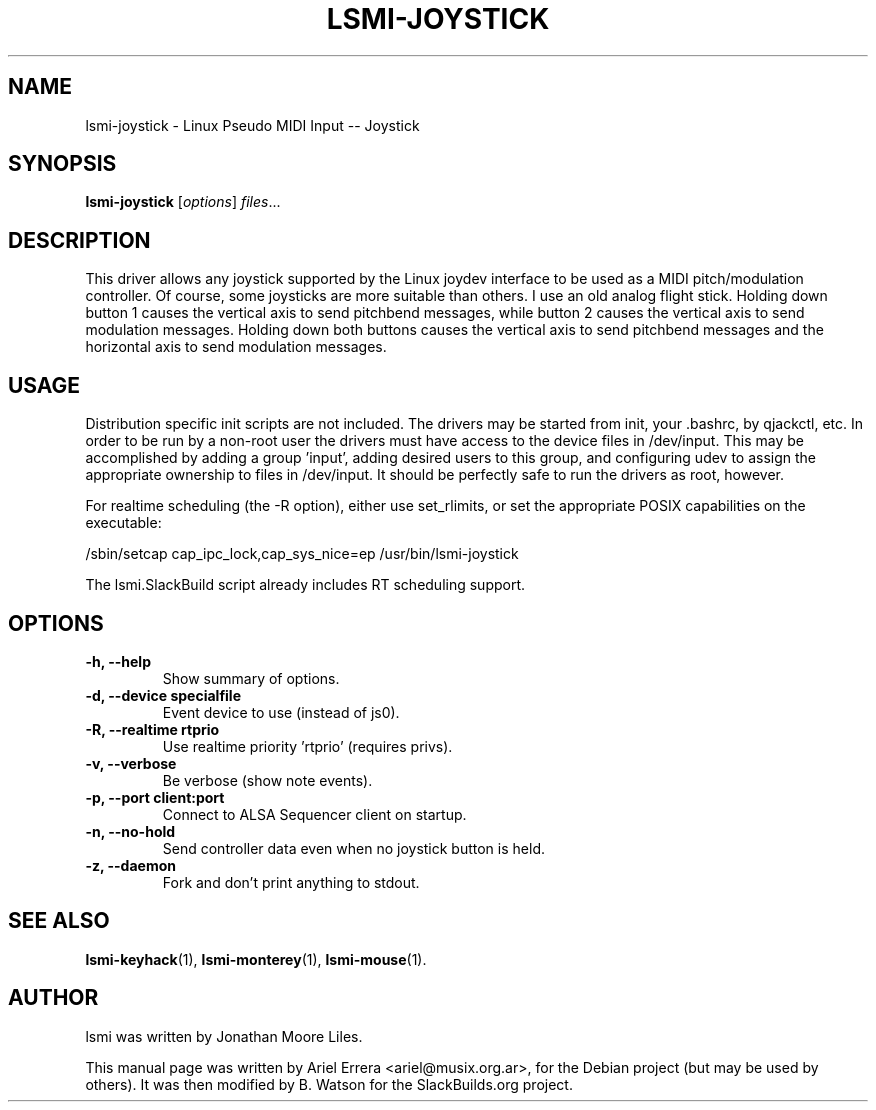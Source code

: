 .\"                                      Hey, EMACS: -*- nroff -*-
.\" First parameter, NAME, should be all caps
.\" Second parameter, SECTION, should be 1-8, maybe w/ subsection
.\" other parameters are allowed: see man(7), man(1)
.TH LSMI-JOYSTICK 1 "May 15, 2012"
.\" Please adjust this date whenever revising the manpage.
.\"
.\" Some roff macros, for reference:
.\" .nh        disable hyphenation
.\" .hy        enable hyphenation
.\" .ad l      left justify
.\" .ad b      justify to both left and right margins
.\" .nf        disable filling
.\" .fi        enable filling
.\" .br        insert line break
.\" .sp <n>    insert n+1 empty lines
.\" for manpage-specific macros, see man(7)
.SH NAME

lsmi-joystick \- Linux Pseudo MIDI Input -- Joystick
.SH SYNOPSIS
.B lsmi-joystick
.RI [ options ] " files" ...
.SH DESCRIPTION

This driver allows any joystick supported by the Linux joydev interface to
be used as a MIDI pitch/modulation controller. Of course, some joysticks are
more suitable than others. I use an old analog flight stick. Holding down
button 1 causes the vertical axis to send pitchbend messages, while button 2
causes the vertical axis to send modulation messages. Holding down both
buttons causes the vertical axis to send pitchbend messages and the
horizontal axis to send modulation messages. 

.SH USAGE

Distribution specific init scripts are not included. The drivers may be
started from init, your .bashrc, by qjackctl, etc. In order to be run by a
non-root user the drivers must have access to the device files in /dev/input.
This may be accomplished by adding a group 'input', adding desired users to
this group, and configuring udev to assign the appropriate ownership to files
in /dev/input. It should be perfectly safe to run the drivers as root,
however.

For realtime scheduling (the \-R option), either use set_rlimits, or set the
appropriate POSIX capabilities on the executable:
.P
/sbin/setcap cap_ipc_lock,cap_sys_nice=ep /usr/bin/lsmi-joystick
.P
The lsmi.SlackBuild script already includes RT scheduling support.

.SH OPTIONS
.TP
.B \-h, \-\-help
Show summary of options.
.TP
.B \-d, \-\-device specialfile
Event device to use (instead of js0).
.TP
.B \-R, \-\-realtime rtprio 
Use realtime priority 'rtprio' (requires privs).
.TP
.B \-v, \-\-verbose
Be verbose (show note events).
.TP
.B \-p, \-\-port client:port
Connect to ALSA Sequencer client on startup.
.TP
.B \-n, \-\-no-hold
Send controller data even when no joystick button is held.
.TP
.B \-z, \-\-daemon
Fork and don't print anything to stdout.
.SH SEE ALSO
.BR lsmi-keyhack (1),
.BR lsmi-monterey (1),
.BR lsmi-mouse (1).
.br
.SH AUTHOR
lsmi was written by Jonathan Moore Liles.
.PP
This manual page was written by Ariel Errera <ariel@musix.org.ar>,
for the Debian project (but may be used by others). It was then modified
by B. Watson for the SlackBuilds.org project.
